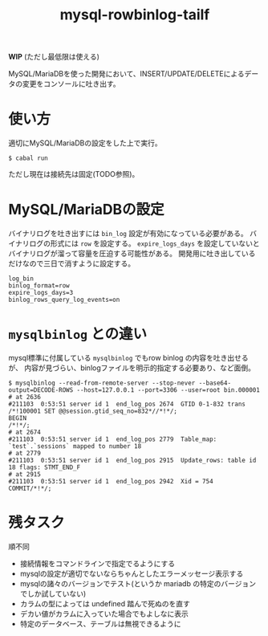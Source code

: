 #+TITLE: mysql-rowbinlog-tailf

*WIP* (ただし最低限は使える)

MySQL/MariaDBを使った開発において、INSERT/UPDATE/DELETEによるデータの変更をコンソールに吐き出す。

* 使い方

適切にMySQL/MariaDBの設定をした上で実行。

: $ cabal run

ただし現在は接続先は固定(TODO参照)。

* MySQL/MariaDBの設定

バイナリログを吐き出すには ~bin_log~ 設定が有効になっている必要がある。
バイナリログの形式には ~row~ を設定する。
~expire_logs_days~ を設定していないとバイナリログが溜って容量を圧迫する可能性がある。
開発用に吐き出しているだけなので三日で消すように設定する。

#+begin_example
log_bin
binlog_format=row
expire_logs_days=3
binlog_rows_query_log_events=on
#+end_example

* ~mysqlbinlog~ との違い

mysql標準に付属している ~mysqlbinlog~ でもrow binlog の内容を吐き出せるが、
内容が見づらい、binlogファイルを明示的指定する必要あり、など面倒。

#+begin_example
$ mysqlbinlog --read-from-remote-server --stop-never --base64-output=DECODE-ROWS --host=127.0.0.1 --port=3306 --user=root bin.000001
# at 2636
#211103  0:53:51 server id 1  end_log_pos 2674  GTID 0-1-832 trans
/*!100001 SET @@session.gtid_seq_no=832*//*!*/;
BEGIN
/*!*/;
# at 2674
#211103  0:53:51 server id 1  end_log_pos 2779  Table_map: `test`.`sessions` mapped to number 18
# at 2779
#211103  0:53:51 server id 1  end_log_pos 2915  Update_rows: table id 18 flags: STMT_END_F
# at 2915
#211103  0:53:51 server id 1  end_log_pos 2942  Xid = 754
COMMIT/*!*/;
#+end_example

* 残タスク

順不同

 * 接続情報をコマンドラインで指定でるようにする
 * mysqlの設定が適切でないならちゃんとしたエラーメッセージ表示する
 * mysqlの諸々のバージョンでテスト(というか mariadb の特定のバージョンでしか試していない)
 * カラムの型によっては undefined 踏んで死ぬのを直す
 * デカい値がカラムに入っていた場合でもよしなに表示
 * 特定のデータベース、テーブルは無視できるように
